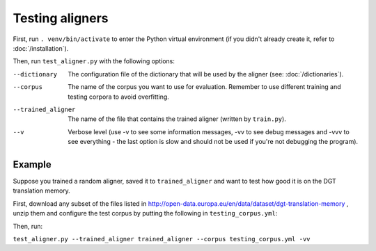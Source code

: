 ================
Testing aligners
================

First, run ``. venv/bin/activate`` to enter the Python virtual environment
(if you didn't already create it, refer to :doc:`/installation`).

Then, run ``test_aligner.py`` with the following options:

--dictionary
  The configuration file of the dictionary that will be used by the aligner
  (see: :doc:`/dictionaries`).
--corpus
   The name of the corpus you want to use for evaluation. Remember to use
   different training and testing corpora to avoid overfitting.
--trained_aligner
   The name of the file that contains the trained aligner (written by
   ``train.py``).
--v
   Verbose level (use -v to see some information messages, -vv to see
   debug messages and -vvv to see everything - the last option is slow
   and should not be used if you're not debugging the program).

Example
-------

Suppose you trained a random aligner, saved it to ``trained_aligner`` and want
to test how good it is on the DGT translation memory.

First, download any subset of the files listed in
http://open-data.europa.eu/en/data/dataset/dgt-translation-memory ,
unzip them and configure the test corpus by putting the following in
``testing_corpus.yml``:

.. code-block:: yaml
  :linenos:

  class: CorpusHead
  n: 20 # currently alignment is slow, so it's not a good idea to align the
        # whole corpus - CorpusHead will return only the first 20 documents
  corpus: 
    class: CorpusTMX
    languages:
      - "en"
      - "pl"
      - "fr"
    data_location: "unziped_dgt_memory_location/"

Then, run:

``test_aligner.py --trained_aligner trained_aligner --corpus testing_corpus.yml -vv``
